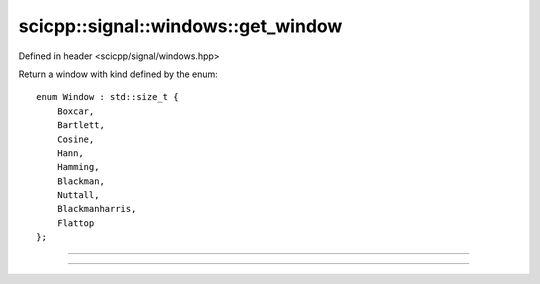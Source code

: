 .. _signal_windows_get_window:

scicpp::signal::windows::get_window
====================================

Defined in header <scicpp/signal/windows.hpp>

Return a window with kind defined by the enum::

    enum Window : std::size_t {
        Boxcar,
        Bartlett,
        Cosine,
        Hann,
        Hamming,
        Blackman,
        Nuttall,
        Blackmanharris,
        Flattop
    };

--------------------------------------

.. function:: template <Window win, std::size_t N, typename T = double> \
              std::array<T, N> get_window()

--------------------------------------

.. function:: template <typename T = double> \
              std::vector<T> get_window(Window win, std::size_t N)